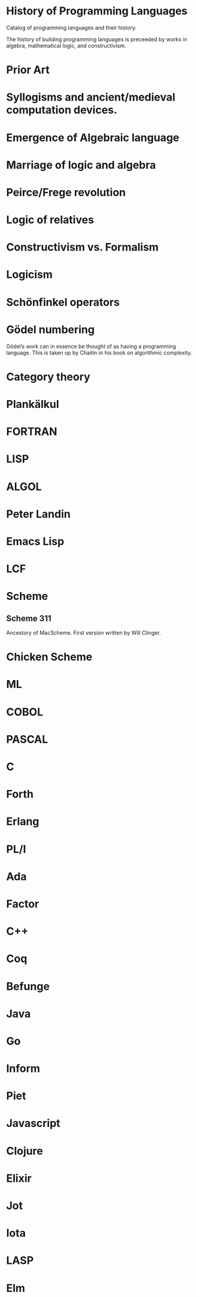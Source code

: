 * History of Programming Languages

Catalog of programming languages and their history.

The history of building programming languages is preceeded by works in algebra, mathematical logic, and constructivism.

* Prior Art
* Syllogisms and ancient/medieval computation devices.
* Emergence of Algebraic language
* Marriage of logic and algebra
* Peirce/Frege revolution
* Logic of relatives
* Constructivism vs. Formalism
* Logicism
* Schönfinkel operators
* Gödel numbering
Gödel’s work can in essence be thought of as having a programming language. This is taken up by Chaitin in his book on algorithmic complexity.

* Category theory

* Plankälkul

* FORTRAN

* LISP

* ALGOL

* Peter Landin

* Emacs Lisp

* LCF

* Scheme

** Scheme 311

Ancestory of MacScheme. First version written by Will Clinger.

* Chicken Scheme

* ML

* COBOL

* PASCAL

* C

* Forth

* Erlang

* PL/I

* Ada

* Factor

* C++

* Coq

* Befunge

* Java

* Go

* Inform

* Piet

* Javascript

* Clojure

* Elixir

* Jot

* Iota

* LASP

* Elm
